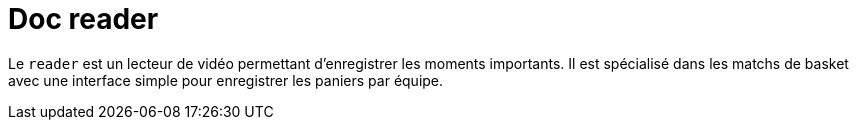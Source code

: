 = Doc reader


Le `reader` est un lecteur de vidéo permettant d'enregistrer les moments importants.
Il est spécialisé dans les matchs de basket avec une interface simple pour enregistrer les paniers par équipe.


